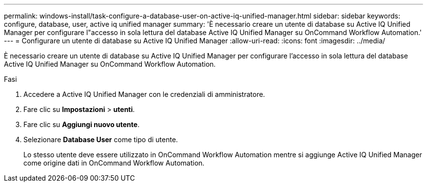 ---
permalink: windows-install/task-configure-a-database-user-on-active-iq-unified-manager.html 
sidebar: sidebar 
keywords: configure, database, user, active iq unified manager 
summary: 'È necessario creare un utente di database su Active IQ Unified Manager per configurare l"accesso in sola lettura del database Active IQ Unified Manager su OnCommand Workflow Automation.' 
---
= Configurare un utente di database su Active IQ Unified Manager
:allow-uri-read: 
:icons: font
:imagesdir: ../media/


[role="lead"]
È necessario creare un utente di database su Active IQ Unified Manager per configurare l'accesso in sola lettura del database Active IQ Unified Manager su OnCommand Workflow Automation.

.Fasi
. Accedere a Active IQ Unified Manager con le credenziali di amministratore.
. Fare clic su *Impostazioni* > *utenti*.
. Fare clic su *Aggiungi nuovo utente*.
. Selezionare *Database User* come tipo di utente.
+
Lo stesso utente deve essere utilizzato in OnCommand Workflow Automation mentre si aggiunge Active IQ Unified Manager come origine dati in OnCommand Workflow Automation.


